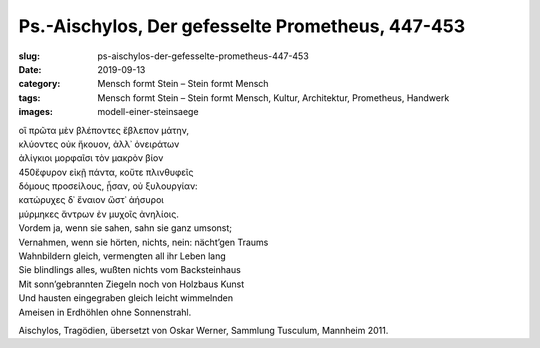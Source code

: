 Ps.-Aischylos, Der gefesselte Prometheus, 447-453
=================================================

:slug: ps-aischylos-der-gefesselte-prometheus-447-453
:date: 2019-09-13
:category: Mensch formt Stein – Stein formt Mensch
:tags: Mensch formt Stein – Stein formt Mensch, Kultur, Architektur, Prometheus, Handwerk
:images: modell-einer-steinsaege

.. class:: original greek

    | οἳ πρῶτα μὲν βλέποντες ἔβλεπον μάτην,
    | κλύοντες οὐκ ἤκουον, ἀλλ᾽ ὀνειράτων
    | ἀλίγκιοι μορφαῖσι τὸν μακρὸν βίον
    | 450ἔφυρον εἰκῇ πάντα, κοὔτε πλινθυφεῖς
    | δόμους προσείλους, ᾖσαν, οὐ ξυλουργίαν:
    | κατώρυχες δ᾽ ἔναιον ὥστ᾽ ἀήσυροι
    | μύρμηκες ἄντρων ἐν μυχοῖς ἀνηλίοις.

.. class:: translation

    | Vordem ja, wenn sie sahen, sahn sie ganz umsonst;
    | Vernahmen, wenn sie hörten, nichts, nein: nächt’gen Traums
    | Wahnbildern gleich, vermengten all ihr Leben lang
    | Sie blindlings alles, wußten nichts vom Backsteinhaus
    | Mit sonn’gebrannten Ziegeln noch von Holzbaus Kunst
    | Und hausten eingegraben gleich leicht wimmelnden
    | Ameisen in Erdhöhlen ohne Sonnenstrahl.

.. class:: translation-source

    Aischylos, Tragödien, übersetzt von Oskar Werner, Sammlung Tusculum, Mannheim 2011.
